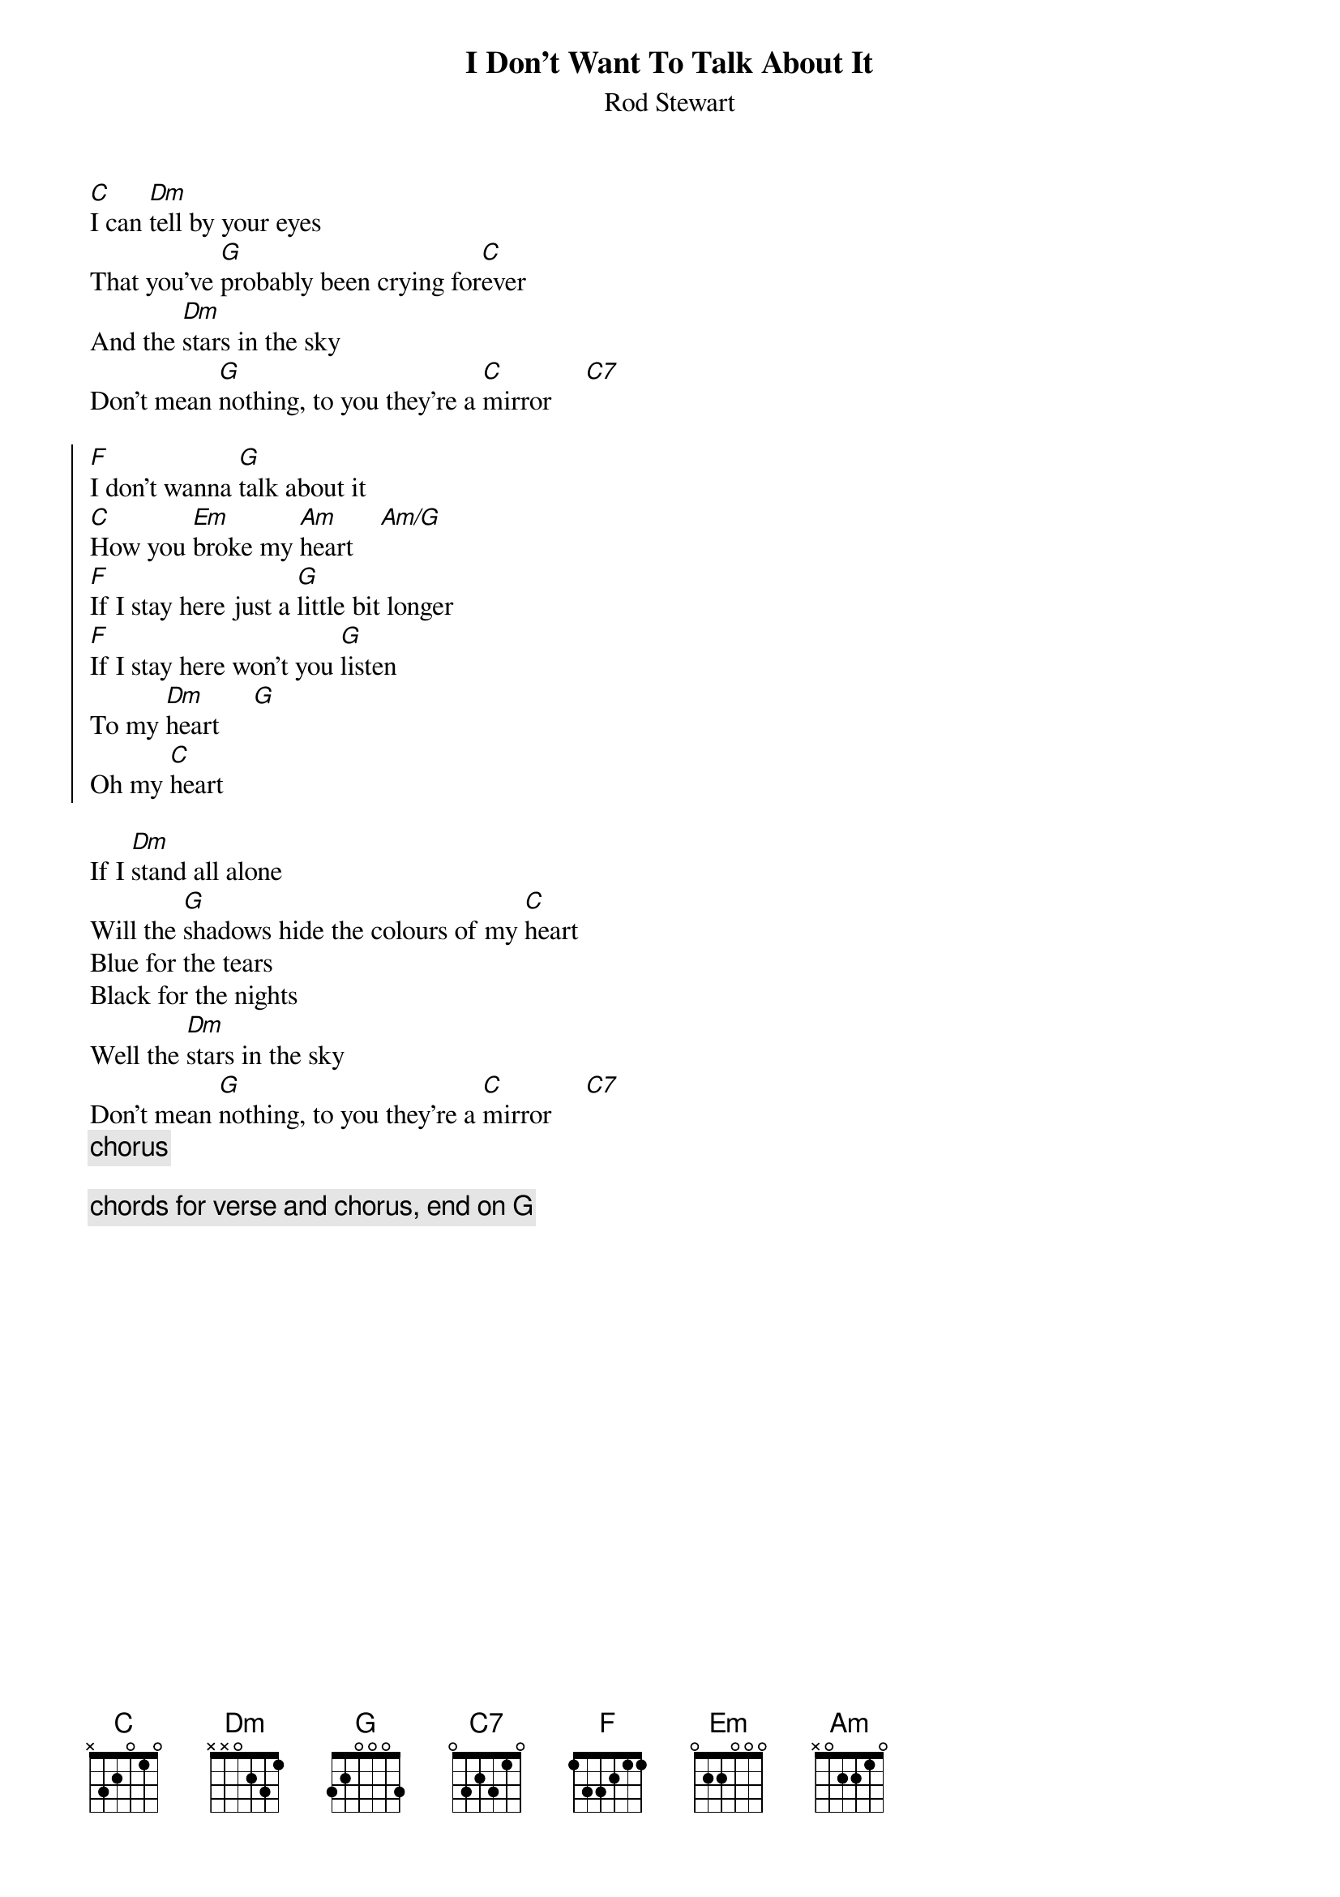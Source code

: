 {t:I Don't Want To Talk About It}
{st:Rod Stewart}

[C]I can [Dm]tell by your eyes
That you've [G]probably been crying for[C]ever
And the [Dm]stars in the sky
Don't mean [G]nothing, to you they're a [C]mirror     [C7]

{soc}
[F]I don't wanna [G]talk about it
[C]How you [Em]broke my [Am]heart    [Am/G]
[F]If I stay here just a [G]little bit longer
[F]If I stay here won't you [G]listen
To my [Dm]heart     [G]
Oh my [C]heart
{eoc}

If I [Dm]stand all alone
Will the [G]shadows hide the colours of my [C]heart
Blue for the tears
Black for the nights
Well the [Dm]stars in the sky
Don't mean [G]nothing, to you they're a [C]mirror     [C7]
{c:chorus}

{c:chords for verse and chorus, end on G}
